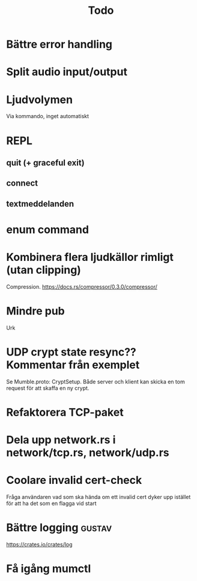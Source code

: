 #+TITLE: Todo

* Bättre error handling
* Split audio input/output
* Ljudvolymen
Via kommando, inget automatiskt
* REPL
** quit (+ graceful exit)
** connect
** textmeddelanden
* enum command
* Kombinera flera ljudkällor rimligt (utan clipping)
Compression. https://docs.rs/compressor/0.3.0/compressor/
* Mindre pub
Urk
* UDP crypt state resync?? Kommentar från exemplet
Se Mumble.proto: CryptSetup. Både server och klient kan skicka en tom request
för att skaffa en ny crypt.
* Refaktorera TCP-paket
* Dela upp network.rs i network/tcp.rs, network/udp.rs
* Coolare invalid cert-check
Fråga användaren vad som ska hända om ett invalid cert dyker upp istället för
att ha det som en flagga vid start
* Bättre logging :gustav:
https://crates.io/crates/log
* Få igång mumctl
